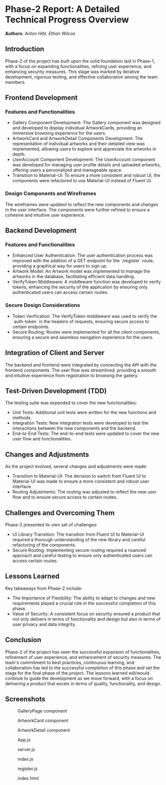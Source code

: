 * Phase-2 Report: A Detailed Technical Progress Overview
*Authors*: /Anton Hibl, Ethan Wilcox/

** Introduction

Phase-2 of the project has built upon the solid foundation laid in Phase-1, with
a focus on expanding functionalities, refining user experience, and enhancing
security measures. This stage was marked by iterative development, rigorous
testing, and effective collaboration among the team members. 

** Frontend Development

*** Features and Functionalities
    - Gallery Component Development: The Gallery component was designed and
      developed to display individual ArtworkCards, providing an immersive
      browsing experience for the users. 
    - ArtworkCard and ArtworkDetail Components Development: The representation
      of individual artworks and their detailed view was implemented, allowing
      users to explore and appreciate the artworks in depth.
    - UserAccount Component Development: The UserAccount component was developed
      for managing user profile details and uploaded artworks, offering users a
      personalized and manageable space. 
    - Transition to Material-UI: To ensure a more consistent and robust UI, the
      components were refactored to use Material-UI instead of Fluent UI. 

*** Design Components and Wireframes
The wireframes were updated to reflect the new components and changes in the
user interface. The components were further refined to ensure a cohesive and
intuitive user experience. 

** Backend Development

*** Features and Functionalities
    - Enhanced User Authentication: The user authentication process was improved
      with the addition of a GET endpoint for the `/register` route, providing a
      graphical way for users to sign up. 
    - Artwork Model: An Artwork model was implemented to manage the artworks in
      the database, facilitating efficient data handling. 
    - VerifyToken Middleware: A middleware function was developed to verify
      tokens, enhancing the security of the application by ensuring only
      authenticated users can access certain routes. 

*** Secure Design Considerations
    - Token Verification: The VerifyToken middleware was used to verify the
      `auth-token` in the headers of requests, ensuring secure access to certain
      endpoints. 
    - Secure Routing: Routes were implemented for all the client components,
      ensuring a secure and seamless navigation experience for the users. 

** Integration of Client and Server
The backend and frontend were integrated by connecting the API with the frontend
components. The user flow was streamlined, providing a smooth and intuitive
experience from registration to browsing the gallery. 

** Test-Driven Development (TDD)
The testing suite was expanded to cover the new functionalities:
    - Unit Tests: Additional unit tests were written for the new functions and
      methods. 
    - Integration Tests: New integration tests were developed to test the
      interactions between the new components and the backend. 
    - End-to-End Tests: The end-to-end tests were updated to cover the new user
      flow and functionalities. 

** Changes and Adjustments
As the project evolved, several changes and adjustments were made:
    - Transition to Material-UI: The decision to switch from Fluent UI to
      Material-UI was made to ensure a more consistent and robust user
      interface. 
    - Routing Adjustments: The routing was adjusted to reflect the new user flow
      and to ensure secure access to certain routes. 

** Challenges and Overcoming Them
Phase-2 presented its own set of challenges:
    - UI Library Transition: The transition from Fluent UI to Material-UI
      required a thorough understanding of the new library and careful
      refactoring of the components. 
    - Secure Routing: Implementing secure routing required a nuanced approach
      and careful testing to ensure only authenticated users can access certain
      routes. 

** Lessons Learned
Key takeaways from Phase-2 include:
    - The Importance of Flexibility: The ability to adapt to changes and new
      requirements played a crucial role in the successful completion of this
      phase. 
    - Value of Security: A consistent focus on security ensured a product that
      not only delivers in terms of functionality and design but also in terms
      of user privacy and data integrity. 

** Conclusion

Phase-2 of the project has seen the successful expansion of functionalities,
refinement of user experience, and enhancement of security measures. The team's
commitment to best practices, continuous learning, and collaboration has led to
the successful completion of this phase and set the stage for the final phase of
the project. The lessons learned will/would continue to guide the development as we
move forward, with a focus on delivering a product that excels in terms of
quality, functionality, and design. 

** Screenshots

#+caption: GalleryPage component
[[file:./media/7.png]]

#+caption: ArtworkCard component
[[file:./media/8.png]]

#+caption: ArtworkDetail component
[[file:./media/9.png]]

#+caption: App.js
[[file:./media/10.png]]

#+caption: server.js
[[file:./media/11.png]]

#+caption: index.js
[[file:./media/12.png]]

#+caption: register.js
[[file:./media/13.png]]

#+caption: index.html
[[file:./media/14.png]]
